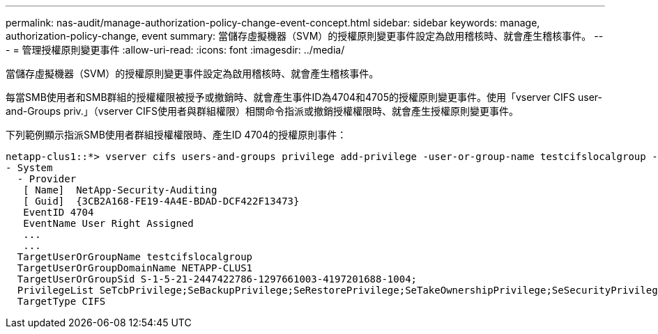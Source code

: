 ---
permalink: nas-audit/manage-authorization-policy-change-event-concept.html 
sidebar: sidebar 
keywords: manage, authorization-policy-change, event 
summary: 當儲存虛擬機器（SVM）的授權原則變更事件設定為啟用稽核時、就會產生稽核事件。 
---
= 管理授權原則變更事件
:allow-uri-read: 
:icons: font
:imagesdir: ../media/


[role="lead"]
當儲存虛擬機器（SVM）的授權原則變更事件設定為啟用稽核時、就會產生稽核事件。

每當SMB使用者和SMB群組的授權權限被授予或撤銷時、就會產生事件ID為4704和4705的授權原則變更事件。使用「vserver CIFS user-and-Groups priv.」（vserver CIFS使用者與群組權限）相關命令指派或撤銷授權權限時、就會產生授權原則變更事件。

下列範例顯示指派SMB使用者群組授權權限時、產生ID 4704的授權原則事件：

[listing]
----
netapp-clus1::*> vserver cifs users-and-groups privilege add-privilege -user-or-group-name testcifslocalgroup -privileges *
- System
  - Provider
   [ Name]  NetApp-Security-Auditing
   [ Guid]  {3CB2A168-FE19-4A4E-BDAD-DCF422F13473}
   EventID 4704
   EventName User Right Assigned
   ...
   ...
  TargetUserOrGroupName testcifslocalgroup
  TargetUserOrGroupDomainName NETAPP-CLUS1
  TargetUserOrGroupSid S-1-5-21-2447422786-1297661003-4197201688-1004;
  PrivilegeList SeTcbPrivilege;SeBackupPrivilege;SeRestorePrivilege;SeTakeOwnershipPrivilege;SeSecurityPrivilege;SeChangeNotifyPrivilege;
  TargetType CIFS
----